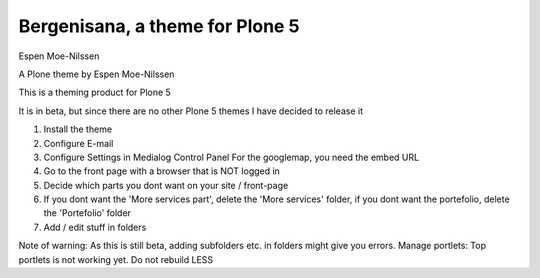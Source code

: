 Bergenisana, a theme for Plone 5
=================================

Espen Moe-Nilssen


A Plone theme by Espen Moe-Nilssen
 

This is a theming product for Plone 5

It is in beta, but since there are no other Plone 5 themes I have decided to release it

 

1) Install the theme

2) Configure E-mail

3) Configure Settings in Medialog Control Panel For the googlemap, you need the embed URL

4) Go to the front page with a browser that is NOT logged in

5) Decide which parts you dont want on your site / front-page

6) If you dont want the 'More services part', delete the 'More services' folder, if you dont want the portefolio, delete the 'Portefolio' folder

7) Add / edit stuff in folders

 

Note of warning: As this is still beta, adding subfolders etc. in folders might give you errors. Manage portlets: Top portlets is not working yet. Do not rebuild LESS